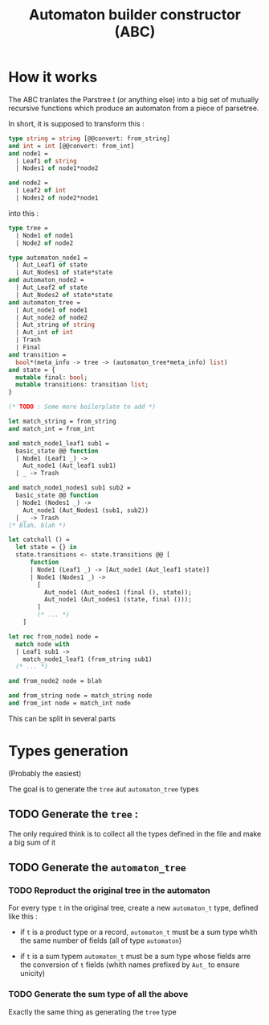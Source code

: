 #+TITLE: Automaton builder constructor (ABC)

* How it works

The ABC tranlates the Parstree.t (or anything else) into a big set of mutually
recursive functions which produce an automaton from a piece of
parsetree.

In short, it is supposed to transform this :

#+BEGIN_SRC ocaml
  type string = string [@@convert: from_string]
  and int = int [@@convert: from_int]
  and node1 =
    | Leaf1 of string
    | Nodes1 of node1*node2

  and node2 =
    | Leaf2 of int
    | Nodes2 of node2*node1
#+END_SRC

into this :

#+BEGIN_SRC ocaml
  type tree =
    | Node1 of node1
    | Node2 of node2

  type automaton_node1 =
    | Aut_Leaf1 of state
    | Aut_Nodes1 of state*state
  and automaton_node2 =
    | Aut_Leaf2 of state
    | Aut_Nodes2 of state*state
  and automaton_tree =
    | Aut_node1 of node1
    | Aut_node2 of node2
    | Aut_string of string
    | Aut_int of int
    | Trash
    | Final
  and transition =
    bool*(meta_info -> tree -> (automaton_tree*meta_info) list)
  and state = {
    mutable final: bool;
    mutable transitions: transition list;
  }

  (* TODO : Some more boilerplate to add *)

  let match_string = from_string
  and match_int = from_int

  and match_node1_leaf1 sub1 =
    basic_state @@ function
    | Node1 (Leaf1 _) ->
      Aut_node1 (Aut_leaf1 sub1)
    | _ -> Trash

  and match_node1_nodes1 sub1 sub2 =
    basic_state @@ function
    | Node1 (Nodes1 _) ->
      Aut_node1 (Aut_Nodes1 (sub1, sub2))
    | _ -> Trash
  (* Blah, blah *)

  let catchall () =
    let state = {} in
    state.transitions <- state.transitions @@ [
        function
        | Node1 (Leaf1 _) -> [Aut_node1 (Aut_leaf1 state)]
        | Node1 (Nodes1 _) ->
          [
            Aut_node1 (Aut_nodes1 (final (), state));
            Aut_node1 (Aut_nodes1 (state, final ()));
          ]
          (* ... *)
      ]

  let rec from_node1 node =
    match node with
    | Leaf1 sub1 ->
      match_node1_leaf1 (from_string sub1)
    (* ... *)

  and from_node2 node = blah

  and from_string node = match_string node
  and from_int node = match_int node
#+END_SRC

This can be split in several parts

* Types generation

(Probably the easiest)

The goal is to generate the ~tree~ aut ~automaton_tree~ types

** TODO Generate the ~tree~ :
   The only required think is to collect all the types defined in the
   file and make a big sum of it

** TODO Generate the ~automaton_tree~

*** TODO Reproduct the original tree in the automaton
    For every type ~t~ in the original tree, create a new
    ~automaton_t~ type, defined like this :

    - if ~t~ is a product type or a record, ~automaton_t~ must be a sum
      type whith the same number of fields (all of type ~automaton~)

    - if ~t~ is a sum typem ~automaton_t~ must be a sum type whose
      fields arre the conversion of ~t~ fields (whith names prefixed
      by ~Aut_~ to ensure unicity)

*** TODO Generate the sum type of all the above
    Exactly the same thing as generating the ~tree~ type
